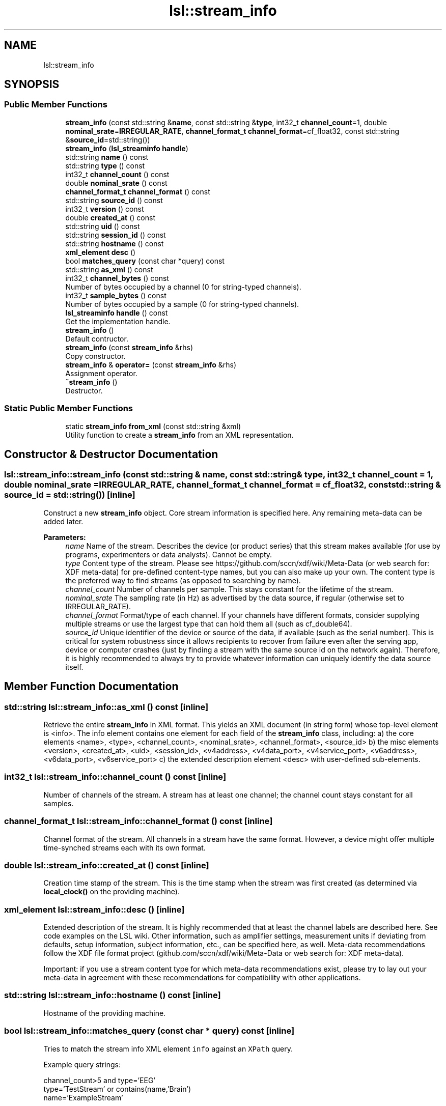 .TH "lsl::stream_info" 3 "Wed May 15 2019" "lslpub_ESP" \" -*- nroff -*-
.ad l
.nh
.SH NAME
lsl::stream_info
.SH SYNOPSIS
.br
.PP
.SS "Public Member Functions"

.in +1c
.ti -1c
.RI "\fBstream_info\fP (const std::string &\fBname\fP, const std::string &\fBtype\fP, int32_t \fBchannel_count\fP=1, double \fBnominal_srate\fP=\fBIRREGULAR_RATE\fP, \fBchannel_format_t\fP \fBchannel_format\fP=cf_float32, const std::string &\fBsource_id\fP=std::string())"
.br
.ti -1c
.RI "\fBstream_info\fP (\fBlsl_streaminfo\fP \fBhandle\fP)"
.br
.ti -1c
.RI "std::string \fBname\fP () const"
.br
.ti -1c
.RI "std::string \fBtype\fP () const"
.br
.ti -1c
.RI "int32_t \fBchannel_count\fP () const"
.br
.ti -1c
.RI "double \fBnominal_srate\fP () const"
.br
.ti -1c
.RI "\fBchannel_format_t\fP \fBchannel_format\fP () const"
.br
.ti -1c
.RI "std::string \fBsource_id\fP () const"
.br
.ti -1c
.RI "int32_t \fBversion\fP () const"
.br
.ti -1c
.RI "double \fBcreated_at\fP () const"
.br
.ti -1c
.RI "std::string \fBuid\fP () const"
.br
.ti -1c
.RI "std::string \fBsession_id\fP () const"
.br
.ti -1c
.RI "std::string \fBhostname\fP () const"
.br
.ti -1c
.RI "\fBxml_element\fP \fBdesc\fP ()"
.br
.ti -1c
.RI "bool \fBmatches_query\fP (const char *query) const"
.br
.ti -1c
.RI "std::string \fBas_xml\fP () const"
.br
.ti -1c
.RI "int32_t \fBchannel_bytes\fP () const"
.br
.RI "Number of bytes occupied by a channel (0 for string-typed channels)\&. "
.ti -1c
.RI "int32_t \fBsample_bytes\fP () const"
.br
.RI "Number of bytes occupied by a sample (0 for string-typed channels)\&. "
.ti -1c
.RI "\fBlsl_streaminfo\fP \fBhandle\fP () const"
.br
.RI "Get the implementation handle\&. "
.ti -1c
.RI "\fBstream_info\fP ()"
.br
.RI "Default contructor\&. "
.ti -1c
.RI "\fBstream_info\fP (const \fBstream_info\fP &rhs)"
.br
.RI "Copy constructor\&. "
.ti -1c
.RI "\fBstream_info\fP & \fBoperator=\fP (const \fBstream_info\fP &rhs)"
.br
.RI "Assignment operator\&. "
.ti -1c
.RI "\fB~stream_info\fP ()"
.br
.RI "Destructor\&. "
.in -1c
.SS "Static Public Member Functions"

.in +1c
.ti -1c
.RI "static \fBstream_info\fP \fBfrom_xml\fP (const std::string &xml)"
.br
.RI "Utility function to create a \fBstream_info\fP from an XML representation\&. "
.in -1c
.SH "Constructor & Destructor Documentation"
.PP 
.SS "lsl::stream_info::stream_info (const std::string & name, const std::string & type, int32_t channel_count = \fC1\fP, double nominal_srate = \fC\fBIRREGULAR_RATE\fP\fP, \fBchannel_format_t\fP channel_format = \fCcf_float32\fP, const std::string & source_id = \fCstd::string()\fP)\fC [inline]\fP"
Construct a new \fBstream_info\fP object\&. Core stream information is specified here\&. Any remaining meta-data can be added later\&. 
.PP
\fBParameters:\fP
.RS 4
\fIname\fP Name of the stream\&. Describes the device (or product series) that this stream makes available (for use by programs, experimenters or data analysts)\&. Cannot be empty\&. 
.br
\fItype\fP Content type of the stream\&. Please see https://github.com/sccn/xdf/wiki/Meta-Data (or web search for: XDF meta-data) for pre-defined content-type names, but you can also make up your own\&. The content type is the preferred way to find streams (as opposed to searching by name)\&. 
.br
\fIchannel_count\fP Number of channels per sample\&. This stays constant for the lifetime of the stream\&. 
.br
\fInominal_srate\fP The sampling rate (in Hz) as advertised by the data source, if regular (otherwise set to IRREGULAR_RATE)\&. 
.br
\fIchannel_format\fP Format/type of each channel\&. If your channels have different formats, consider supplying multiple streams or use the largest type that can hold them all (such as cf_double64)\&. 
.br
\fIsource_id\fP Unique identifier of the device or source of the data, if available (such as the serial number)\&. This is critical for system robustness since it allows recipients to recover from failure even after the serving app, device or computer crashes (just by finding a stream with the same source id on the network again)\&. Therefore, it is highly recommended to always try to provide whatever information can uniquely identify the data source itself\&. 
.RE
.PP

.SH "Member Function Documentation"
.PP 
.SS "std::string lsl::stream_info::as_xml () const\fC [inline]\fP"
Retrieve the entire \fBstream_info\fP in XML format\&. This yields an XML document (in string form) whose top-level element is <info>\&. The info element contains one element for each field of the \fBstream_info\fP class, including: a) the core elements <name>, <type>, <channel_count>, <nominal_srate>, <channel_format>, <source_id> b) the misc elements <version>, <created_at>, <uid>, <session_id>, <v4address>, <v4data_port>, <v4service_port>, <v6address>, <v6data_port>, <v6service_port> c) the extended description element <desc> with user-defined sub-elements\&. 
.SS "int32_t lsl::stream_info::channel_count () const\fC [inline]\fP"
Number of channels of the stream\&. A stream has at least one channel; the channel count stays constant for all samples\&. 
.SS "\fBchannel_format_t\fP lsl::stream_info::channel_format () const\fC [inline]\fP"
Channel format of the stream\&. All channels in a stream have the same format\&. However, a device might offer multiple time-synched streams each with its own format\&. 
.SS "double lsl::stream_info::created_at () const\fC [inline]\fP"
Creation time stamp of the stream\&. This is the time stamp when the stream was first created (as determined via \fBlocal_clock()\fP on the providing machine)\&. 
.SS "\fBxml_element\fP lsl::stream_info::desc ()\fC [inline]\fP"
Extended description of the stream\&. It is highly recommended that at least the channel labels are described here\&. See code examples on the LSL wiki\&. Other information, such as amplifier settings, measurement units if deviating from defaults, setup information, subject information, etc\&., can be specified here, as well\&. Meta-data recommendations follow the XDF file format project (github\&.com/sccn/xdf/wiki/Meta-Data or web search for: XDF meta-data)\&.
.PP
Important: if you use a stream content type for which meta-data recommendations exist, please try to lay out your meta-data in agreement with these recommendations for compatibility with other applications\&. 
.SS "std::string lsl::stream_info::hostname () const\fC [inline]\fP"
Hostname of the providing machine\&. 
.SS "bool lsl::stream_info::matches_query (const char * query) const\fC [inline]\fP"

.PP
Tries to match the stream info XML element \fCinfo\fP against an \fCXPath\fP query\&.
.PP
Example query strings: 
.PP
.nf
channel_count>5 and type='EEG'
type='TestStream' or contains(name,'Brain')
name='ExampleStream'

.fi
.PP
 
.SS "std::string lsl::stream_info::name () const\fC [inline]\fP"
Name of the stream\&. This is a human-readable name\&. For streams offered by device modules, it refers to the type of device or product series that is generating the data of the stream\&. If the source is an application, the name may be a more generic or specific identifier\&. Multiple streams with the same name can coexist, though potentially at the cost of ambiguity (for the recording app or experimenter)\&. 
.SS "double lsl::stream_info::nominal_srate () const\fC [inline]\fP"
Sampling rate of the stream, according to the source (in Hz)\&. If a stream is irregularly sampled, this should be set to IRREGULAR_RATE\&.
.PP
Note that no data will be lost even if this sampling rate is incorrect or if a device has temporary hiccups, since all samples will be recorded anyway (except for those dropped by the device itself)\&. However, when the recording is imported into an application, a good importer may correct such errors more accurately if the advertised sampling rate was close to the specs of the device\&. 
.SS "std::string lsl::stream_info::session_id () const\fC [inline]\fP"
Session ID for the given stream\&. The session id is an optional human-assigned identifier of the recording session\&. While it is rarely used, it can be used to prevent concurrent recording activitites on the same sub-network (e\&.g\&., in multiple experiment areas) from seeing each other's streams (assigned via a configuration file by the experimenter, see Network Connectivity in the LSL wiki)\&. 
.SS "std::string lsl::stream_info::source_id () const\fC [inline]\fP"
Unique identifier of the stream's source, if available\&. The unique source (or device) identifier is an optional piece of information that, if available, allows that endpoints (such as the recording program) can re-acquire a stream automatically once it is back online\&. 
.SS "std::string lsl::stream_info::type () const\fC [inline]\fP"
Content type of the stream\&. The content type is a short string such as 'EEG', 'Gaze' which describes the content carried by the channel (if known)\&. If a stream contains mixed content this value need not be assigned but may instead be stored in the description of channel types\&. To be useful to applications and automated processing systems using the recommended content types is preferred\&. Content types usually follow those pre-defined in https://github.com/sccn/xdf/wiki/Meta-Data (or web search for: XDF meta-data)\&. 
.SS "std::string lsl::stream_info::uid () const\fC [inline]\fP"
Unique ID of the stream outlet instance (once assigned)\&. This is a unique identifier of the stream outlet, and is guaranteed to be different across multiple instantiations of the same outlet (e\&.g\&., after a re-start)\&. 
.SS "int32_t lsl::stream_info::version () const\fC [inline]\fP"
Protocol version used to deliver the stream\&. 

.SH "Author"
.PP 
Generated automatically by Doxygen for lslpub_ESP from the source code\&.
